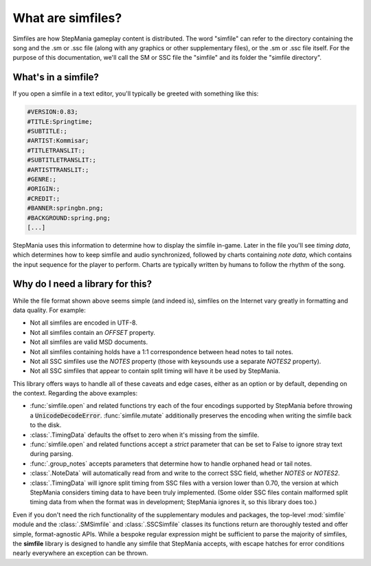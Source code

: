.. _about-simfiles:

What are simfiles?
==================

Simfiles are how StepMania gameplay content is distributed. The word "simfile"
can refer to the directory containing the song and the .sm or .ssc file (along
with any graphics or other supplementary files), or the .sm or .ssc file
itself. For the purpose of this documentation, we'll call the SM or SSC file
the "simfile" and its folder the "simfile directory".

What's in a simfile?
--------------------

If you open a simfile in a text editor, you'll typically be greeted with
something like this:

.. code-block:: text

    #VERSION:0.83;
    #TITLE:Springtime;
    #SUBTITLE:;
    #ARTIST:Kommisar;
    #TITLETRANSLIT:;
    #SUBTITLETRANSLIT:;
    #ARTISTTRANSLIT:;
    #GENRE:;
    #ORIGIN:;
    #CREDIT:;
    #BANNER:springbn.png;
    #BACKGROUND:spring.png;
    [...]

StepMania uses this information to determine how to display the simfile
in-game. Later in the file you'll see *timing data*, which determines how to
keep simfile and audio synchronized, followed by charts containing *note data*,
which contains the input sequence for the player to perform. Charts are
typically written by humans to follow the rhythm of the song.

Why do I need a library for this?
---------------------------------

While the file format shown above seems simple (and indeed is), simfiles on the
Internet vary greatly in formatting and data quality. For example:

* Not all simfiles are encoded in UTF-8.
* Not all simfiles contain an `OFFSET` property.
* Not all simfiles are valid MSD documents.
* Not all simfiles containing holds have a 1:1 correspondence between head
  notes to tail notes.
* Not all SSC simfiles use the `NOTES` property (those with keysounds use a
  separate `NOTES2` property).
* Not all SSC simfiles that appear to contain split timing will have it be used
  by StepMania.

This library offers ways to handle all of these caveats and edge cases, either
as an option or by default, depending on the context. Regarding the above
examples:

* :func:`simfile.open` and related functions try each of the four encodings
  supported by StepMania before throwing a :code:`UnicodeDecodeError`.
  :func:`simfile.mutate` additionally preserves the encoding when writing the
  simfile back to the disk.
* :class:`.TimingData` defaults the offset to zero when it's missing from the
  simfile.
* :func:`simfile.open` and related functions accept a `strict` parameter that
  can be set to False to ignore stray text during parsing.
* :func:`.group_notes` accepts parameters that determine how to handle orphaned
  head or tail notes.
* :class:`.NoteData` will automatically read from and write to the correct SSC
  field, whether `NOTES` or `NOTES2`.
* :class:`.TimingData` will ignore split timing from SSC files with a version
  lower than 0.70, the version at which StepMania considers timing data to have
  been truly implemented. (Some older SSC files contain malformed split timing
  data from when the format was in development; StepMania ignores it, so this
  library does too.)

Even if you don't need the rich functionality of the supplementary modules and
packages, the top-level :mod:`simfile` module and the :class:`.SMSimfile` and
:class:`.SSCSimfile` classes its functions return are thoroughly tested and
offer simple, format-agnostic APIs. While a bespoke regular expression might be
sufficient to parse the majority of simfiles, the **simfile** library is
designed to handle any simfile that StepMania accepts, with escape hatches for
error conditions nearly everywhere an exception can be thrown.
